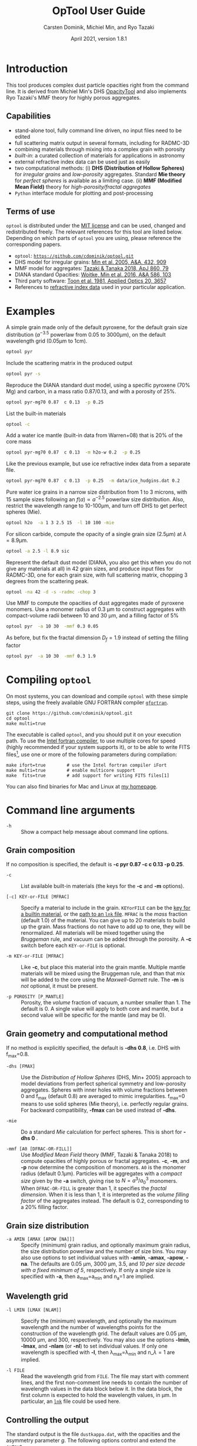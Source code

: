 
#+TITLE:  OpTool User Guide
#+AUTHOR: Carsten Dominik, Michiel Min, and Ryo Tazaki
#+DATE:   April 2021, version 1.8.1

* Introduction

This tool produces complex dust particle opacities right from the
command line. It is derived from Michiel Min's DHS [[https://dianaproject.wp.st-andrews.ac.uk/data-results-downloads/fortran-package/][OpacityTool]] and
also implements Ryo Tazaki's MMF theory for highly porous aggregates.


** Capabilities

- stand-alone tool, fully command line driven, no input files need to
  be edited
- full scattering matrix output in several formats, including for
  RADMC-3D
- combining materials through mixing into a complex grain with
  porosity
- /built-in/: a curated collection of materials for applications in
  astronomy
- external refractive index data can be used just as easily
- two computational methods: (i) *DHS (Distribution of Hollow
  Spheres)* for /irregular grains/ and /low-porosity/ aggregates.
  Standard *Mie theory* for /perfect spheres/ is available as a
  limiting case. (ii) *MMF (Modified Mean Field)* theory for
  /high-porosity/fractal aggregates/
- =Python= interface module for plotting and post-processing

** Terms of use

=optool= is distributed under the [[https://opensource.org/licenses/MIT][MIT license]] and can be used, changed
and redistributed freely. The relevant references for this tool are
listed below.  Depending on which parts of =optool= you are using,
please reference the corresponding papers.

- =optool=: [[https://github.com/cdominik/optool.git][=https://github.com/cdominik/optool.git=]]
- DHS model for irregular grains:  [[https://ui.adsabs.harvard.edu/abs/2005A%26A...432..909M][Min et al. 2005, A&A, 432, 909]]
- MMF model for aggregates: [[https://ui.adsabs.harvard.edu/abs/2018ApJ...860...79T][Tazaki & Tanaka 2018, ApJ 860, 79]]
- DIANA standard Opacities: [[https://ui.adsabs.harvard.edu/abs/2016A%26A...586A.103W][Woitke, Min et al. 2016, A&A 586, 103]]
- Third party software: [[https://ui.adsabs.harvard.edu/abs/1981ApOpt..20.3657T][Toon et al. 1981, Applied Optics 20, 3657]]
- References to [[#builtin-materials][refractive index data]] used in your particular
  application.

* Examples
A simple grain made only of the default pyroxene, for the default
grain size distribution ($a^{-3.5}$ powerlaw from 0.05 to 3000\mu{}m),
on the default wavelength grid (0.05\mu{}m to 1cm).

#+begin_src sh
optool pyr
#+end_src

Include the scattering matrix in the produced output

#+begin_src sh
optool pyr -s
#+end_src

Reproduce the DIANA standard dust model, using a specific pyroxene
(70% Mg) and carbon, in a mass ratio 0.87/0.13, and with a porosity of
25%.

#+begin_src sh
optool pyr-mg70 0.87  c 0.13  -p 0.25
#+end_src

List the built-in materials

#+begin_src sh
optool -c
#+end_src

Add a water ice mantle (built-in data from Warren+08) that is 20% of
the core mass

#+begin_src sh
optool pyr-mg70 0.87  c 0.13  -m h2o-w 0.2  -p 0.25
#+end_src

Like the previous example, but use ice refractive index data from a
separate file.

#+begin_src sh
optool pyr-mg70 0.87  c 0.13  -p 0.25  -m data/ice_hudgins.dat 0.2
#+end_src

Pure water ice grains in a narrow size distribution from 1 to 3
microns, with 15 sample sizes following an $f(a)\propto a^{-2.5}$
powerlaw size distribution. Also, restrict the wavelength range to
10-100\mu{}m, and turn off DHS to get perfect spheres (Mie).

#+begin_src sh
optool h2o  -a 1 3 2.5 15  -l 10 100 -mie
#+end_src

For silicon carbide, compute the opacity of a single grain size (2.5\mu{}m)
at \lambda=8.9\mu{}m.

#+begin_src sh
optool -a 2.5 -l 8.9 sic
#+end_src

Represent the default dust model (DIANA, you also get this when you do
not give any materials at all) in 42 grain sizes, and produce input
files for RADMC-3D, one for each grain size, with full scattering
matrix, chopping 3 degrees from the scattering peak.

#+begin_src sh
optool -na 42 -d -s -radmc -chop 3
#+end_src

Use MMF to compute the opacities of dust aggregates made of pyroxene
monomers.  Use a monomer radius of 0.3 \mu{}m to construct aggregates
with compact-volume radii between 10 and 30 \mu{}m, and a filling
factor of 5%

#+begin_src sh
optool pyr  -a 10 30  -mmf 0.3 0.05
#+end_src

As before, but fix the fractal dimension $D_f=1.9$ instead of setting
the filling factor

#+begin_src sh
optool pyr  -a 10 30  -mmf 0.3 1.9
#+end_src


#+LATEX: \clearpage
* Compiling =optool=
:PROPERTIES:
:CUSTOM_ID: compilation
:END:
On most systems, you can download and compile =optool= with these
simple steps, using the freely available GNU FORTRAN compiler
[[https://gcc.gnu.org/wiki/GFortran][=gfortran=]].

: git clone https://github.com/cdominik/optool.git
: cd optool
: make multi=true

The executable is called =optool=, and you should put it on your
execution path.  To use the [[https://software.intel.com/content/www/us/en/develop/tools/compilers/fortran-compilers.html][Intel fortran compiler]], to use multiple
cores for speed (highly recommended if your system supports it), or to
be able to write FITS files[fn:1], use one or more of the following
parameters during compilation:

: make ifort=true        # use the Intel fortran compiler iFort
: make multi=true        # enable multicore support
: make  fits=true        # add support for writing FITS files[1]

You can also find binaries for Mac and Linux at [[https://staff.fnwi.uva.nl/c.dominik/optool][my homepage]].

[fn:1] This requires the [[https://heasarc.gsfc.nasa.gov/fitsio/][=cfitsio=]] library to be installed on your
system.

* Command line arguments
:PROPERTIES:
:CUSTOM_ID: command-line-arguments
:END:

+ =-h=   :: Show a compact help message about command line options.

** Grain composition
:PROPERTIES:
:CUSTOM_ID: composition
:END:
If no composition is specified, the default is 
*-c pyr 0.87 -c c 0.13 -p 0.25*.

+ =-c= :: List available built-in materials (the keys for the *-c* and
  *-m* options).

+ =[-c] KEY-or-FILE [MFRAC]= ::

  Specify a material to include in the grain.  =KEYorFILE= can be the
  [[#builtin-materials][key for a builtin material]], or the [[#lnk-files][path to an =lnk= file]]. =MFRAC= is
  the /mass/ fraction (default 1.0) of the material. You can give up
  to 20 materials to build up the grain.  Mass fractions do not have
  to add up to one, they will be renormalized.  All materials will be
  mixed together using the /Bruggeman/ rule, and vacuum can be added
  through the porosity. A *-c* switch before each =KEY-or-FILE= is
  optional.

+ =-m KEY-or-FILE [MFRAC]= ::

  Like *-c*, but place this material into the grain mantle. Multiple
  mantle materials will be mixed using the Bruggeman rule, and than
  that mix will be added to the core using the /Maxwell-Garnett/ rule.
  The *-m* is /not/ optional, it must be present.

+ =-p POROSITY [P_MANTLE]= ::

  Porosity, the /volume/ fraction of vacuum, a number smaller than 1.
  The default is 0.  A single value will apply to both core and
  mantle, but a second value will be specific for the mantle (and may
  be 0).


** Grain geometry and computational method

If no method is explicitly specified, the default is *-dhs 0.8*, i.e.
DHS with f_max=0.8.

+ =-dhs [FMAX]= ::
  Use the /Distribution of Hollow Spheres/ (DHS, Min+ 2005) approach to
  model deviations from perfect spherical symmetry and low-porosity
  aggregates. Spheres with inner holes with volume fractions between 0
  and f_max (default 0.8) are averaged to mimic irregularities.
  f_max=0 means to use solid spheres (Mie theory), i.e. perfectly
  regular grains. For backward compatibility, *-fmax* can be used
  instead of *-dhs*.

+ =-mie= ::

  Do a standard /Mie/ calculation for perfect spheres. This is short
  for *-dhs 0* .

+ =-mmf [A0 [DFRAC-OR-FILL]]= ::

  Use /Modified Mean Field/ theory (MMF, Tazaki & Tanaka 2018) to
  compute opacities of highly porous or fractal aggregates.  *-c*,
  *-m*, and *-p* now determine the composition of monomers.  =A0= is
  the monomer radius (default 0.1\mu{}m).  Particles will be
  aggregates with a /compact size/ given by the *-a* switch, giving
  rise to $N=a^3/a_0^3$ monomers. When =DFRAC-OR-FILL= is greater than
  1, it specifies the /fractal dimension/.  When it is less than 1, it
  is interpreted as the /volume filling factor/ of the aggregates
  instead. The default is 0.2, corresponding to a 20% filling factor.


** Grain size distribution
+ =-a AMIN [AMAX [APOW [NA]]]= ::

  Specify (minimum) grain radius, and optionally maximum grain radius,
  the size distribution powerlaw and the number of size bins.  You may
  also use options to set individual values with *-amin*, *-amax*,
  *-apow*, *-na*. The defaults are 0.05 \mu{}m, 3000 \mu{}m, 3.5, and
  /10 per size decade with a fixed minimum of 5/, respectively.  If
  only a single size is specified with *-a*, then a_max=a_min and
  n_a=1 are implied.

  
** Wavelength grid

+ =-l LMIN [LMAX [NLAM]]= ::

  Specify the (minimum) wavelength, and optionally the maximum
  wavelength and the number of wavelengths points for the construction
  of the wavelength grid.  The default values are 0.05 \mu{}m, 10000
  \mu{}m, and 300, respectively.  You may also use the options
  *-lmin*, *-lmax*, and *-nlam* (or *-nl*) to set individual values.
  If only one wavelength is specified with *-l*, then
  \lambda_max=\lambda_min and n_\lambda=1 are implied.

+ =-l FILE= ::

  Read the wavelength grid from =FILE=.  The file may start with
  comment lines, and the first non-comment line needs to contain the
  number of wavelength values in the data block below it. In the data
  block, the first column is expected to hold the wavelength
  values, in \mu{}m. In particular, an [[#lnk-files][=lnk=]] file could be used here.

** Controlling the output

The standard output is the file =dustkappa.dat=, with the opacities
and the asymmetry parameter /g/. The following options control and
extend the [[#output-files][output]].

+ =-o [DIR]= ::

  Put the output files in directory =DIR= instead of the current
  working directory. =./output= will be used if *-o* is present but
  =DIR= is not specified.

+ =-s [NANG]= ::

  Include the full scattering matrix in the output. =NANG= can
  optionally specify the number of equally-spaced [[#angular-grid][angular grid points]]
  to cover the range of angles between 0 and 180 degrees.  The default
  for =NANG= is 180 and should normally be just fine.

+ =-chop [NDEG]= ::

  Cut out the first =NDEG= (2 if unspecified) degrees of the [[#forward-scattering-peak][forward
  scattering peak]] and compensate by a reduction of the scattering
  cross section.

+ =-d [NSUB]= ::

  Divide the computation up into =NA= parts to produce a file for each
  grain size.  Each size will actually be an average over a small
  range of =NSUB= grains around the real size, to smear out resonances.
  The default for =NSUB= is 5.

+ =-fits= ::

  Write =dustkappa.fits= with the absorption cross sections and
  scattering matrix elements, instead of ASCII output.  With the =-d=
  switch, =NA= files will be written.

+ =-radmc [LABEL]= ::

  RADMC-3D uses a different angular grid and normalization for the
  [[#normalization][scattering matrix]], so the output has to be adapted for it.  The
  extension of the files will be changed to =.inp=, and if you specify
  =LABEL=, it will be used in the file name(s).

 

* Material properties
=optool= needs refractive index data to work.  For your convenience, a
useful list of materials is compiled into =optool=. You can also find
and use other data.  No matter where the data is from, you should
/always/ cite the original laboratory papers.

** Built-in materials
:PROPERTIES:
:CUSTOM_ID: builtin-materials
:END:

To access one of the built-in materials, specify the corresponding key
string like =pyr-mg70=. In each material class we have selected a
useful default, accessible with an even simpler generic key (for
example, =pyr= is an alias for =pyr-mg70=). Most of the built-in
refractive index datasets have a wide wavelength coverage - the few
exceptions are highlighted by bold-face numbers.  If a material is
being used outside of the measured region, =optool= will still
function, using extrapolated optical properties.

Even the limited number of materials we have selected to include with
=optool= can be daunting. To get started with some kind of
standard opacity, we recommend to work with pyroxene \fbox{pyr},
carbon \fbox{c}, and (at low temperaturs) water ice \fbox{h2o}.

#+LATEX: \newpage
# #+begin_center
# *Table 1:* Built-in materials
# #+end_center
#+ATTR_LATEX: :font \small\sf :align llllrrrlHH
| *-c Key*   | *-c Key*   | *Material*              | *State* |      \rho | \lambda_min | \lambda_max | *Reference*   | *Comment*    | *File*                      |
| generic    | full key   |                         |         |    g/cm^3 |      \mu{}m |      \mu{}m |               |              |                             |
|------------+------------+-------------------------+---------+-----------+-------------+-------------+---------------+--------------+-----------------------------|
|            | pyr-mg100  | MgSiO_3                 | amorph  |      2.71 |         0.2 |         500 | [[https://ui.adsabs.harvard.edu/abs/1995A%26A...300..503D][Dorschner+95]]  |              | [[file:lnk_data/pyr-mg100-Dorschner1995.lnk][pyr-mg100-Dorschner1995.lnk]] |
|            | pyr-mg95   | Mg_{0.95}Fe_{0.05}SiO_3 | amorph  |      2.74 |         0.2 |         500 | [[https://ui.adsabs.harvard.edu/abs/1995A%26A...300..503D][Dorschner+95]]  |              | [[file:lnk_data/pyr-mg95-Dorschner1995.lnk][pyr-mg95-Dorschner1995.lnk]]  |
|            | pyr-mg80   | Mg_{0.8}Fe_{0.2}SiO_3   | amorph  |       2.9 |         0.2 |         500 | [[https://ui.adsabs.harvard.edu/abs/1995A%26A...300..503D][Dorschner+95]]  | \rho interp. | [[file:lnk_data/pyr-mg80-Dorschner1995.lnk][pyr-mg80-Dorschner1995.lnk]]  |
| \fbox{pyr} | pyr-mg70   | Mg_{0.7}Fe_{0.3}SiO_3   | amorph  |      3.01 |         0.2 |         500 | [[https://ui.adsabs.harvard.edu/abs/1995A%26A...300..503D][Dorschner+95]]  |              | [[file:lnk_data/pyr-mg70-Dorschner1995.lnk][pyr-mg70-Dorschner1995.lnk]]  |
|            | pyr-mg60   | Mg_{0.6}Fe_{0.4}SiO_3   | amorph  |       3.1 |         0.2 |         500 | [[https://ui.adsabs.harvard.edu/abs/1995A%26A...300..503D][Dorschner+95]]  | \rho interp. | [[file:lnk_data/pyr-mg60-Dorschner1995.lnk][pyr-mg60-Dorschner1995.lnk]]  |
|            | pyr-mg50   | Mg_{0.5}Fe_{0.5}SiO_3   | amorph  |       3.2 |         0.2 |         500 | [[https://ui.adsabs.harvard.edu/abs/1995A%26A...300..503D][Dorschner+95]]  |              | [[file:lnk_data/pyr-mg50-Dorschner1995.lnk][pyr-mg50-Dorschner1995.lnk]]  |
|            | pyr-mg40   | Mg_{0.4}Fe_{0.6}SiO_3   | amorph  |       3.3 |         0.2 |         500 | [[https://ui.adsabs.harvard.edu/abs/1995A%26A...300..503D][Dorschner+95]]  | \rho interp. | [[file:lnk_data/pyr-mg40-Dorschner1995.lnk][pyr-mg40-Dorschner1995.lnk]]  |
| ens        | pyr-c-mg96 | Mg_{0.96}Fe_{0.04}SiO3  | cryst   |       2.8 |       *2.0* |        *99* | [[https://ui.adsabs.harvard.edu/abs/1998A%26A...339..904J][Jäger+98]]      |              | [[file:lnk_data/pyr-c-mg96-Jäger1998.lnk][pyr-c-mg96-Jäger1998.lnk]]    |
|------------+------------+-------------------------+---------+-----------+-------------+-------------+---------------+--------------+-----------------------------|
| ol         | ol-mg50    | MgFeSiO_4               | amorph  |      3.71 |         0.2 |         500 | [[https://ui.adsabs.harvard.edu/abs/1995A%26A...300..503D][Dorschner+95]]  |              | [[file:lnk_data/ol-mg50-Dorschner1995.lnk][ol-mg50-Dorschner1995.lnk]]   |
|            | ol-mg40    | Mg_0.8 Fe_1.2 SiO_4     | amorph  |      3.71 |         0.2 |         500 | [[https://ui.adsabs.harvard.edu/abs/1995A%26A...300..503D][Dorschner+95]]  | \rho ?       | [[file:lnk_data/ol-mg40-Dorschner1995.lnk][ol-mg40-Dorschner1995.lnk]]   |
| for        | ol-c-mg100 | Mg_2 SiO_4              | cryst   |      3.33 |       *3.0* |         250 | [[https://ui.adsabs.harvard.edu/abs/1974PhDT.......274S][Steyer+74]]     | switch out?  | [[file:lnk_data/ol-c-mg100-Steyer1974.lnk][ol-c-mg100-Steyer1974.lnk]]   |
|------------+------------+-------------------------+---------+-----------+-------------+-------------+---------------+--------------+-----------------------------|
|            | astrosil   | MgFeSiO4                | mixed   |       3.3 |        6e-5 |         1e5 | [[https://ui.adsabs.harvard.edu/abs/2003ApJ...598.1017D][Draine+03]]     |              | [[file:lnk_data/astrosil-Draine2003.lnk][astrosil-Draine2003.lnk]]     |
|------------+------------+-------------------------+---------+-----------+-------------+-------------+---------------+--------------+-----------------------------|
| \fbox{c}   | c-z        | C                       | amorph? |       1.8 |        0.05 |         1e4 | [[https://ui.adsabs.harvard.edu/abs/1996MNRAS.282.1321Z][Zubko+96]]      |              | [[file:lnk_data/c-z-Zubko1996.lnk][c-z-Zubko1996.lnk]]           |
|            | c-p        | C                       | amorph  |       1.8 |        0.11 |         800 | [[https://ui.adsabs.harvard.edu/abs/1993A%26A...279..577P][Preibisch+93]]  |              | [[file:lnk_data/c-p-Preibisch1993.lnk][c-p-Preibisch1993.lnk]]       |
| gra        | c-gra      | C graphite              | cryst   |     2.16? |       0.001 |        1000 | [[https://ui.adsabs.harvard.edu/abs/2003ApJ...598.1026D][Draine+03]]     |              | [[file:lnk_data/c-gra-Draine2003.lnk][c-gra-Draine2003.lnk]]        |
| org        | c-org      | CHON organics           | amorph  |       1.4 |         0.1 |         1e5 | [[https://ui.adsabs.harvard.edu/abs/1996A%26A...311..291H][Henning+96]]    |              | [[file:lnk_data/c-org-Henning1996.lnk][c-org-Henning1996.lnk]]       |
|            | c-nano     | C nano-diamond          | cryst   |       2.3 |        0.02 |       *110* | [[https://ui.adsabs.harvard.edu/abs/2004A%26A...423..983M][Mutschke+04]]   |              | [[file:lnk_data/c-nano-Mutschke2004.lnk][c-nano-Mutschke2004.lnk]]     |
|------------+------------+-------------------------+---------+-----------+-------------+-------------+---------------+--------------+-----------------------------|
| iron       | fe-c       | Fe                      | metal   |      7.87 |         0.1 |         1e5 | [[https://ui.adsabs.harvard.edu/abs/1996A%26A...311..291H][Henning+96]]    |              | [[file:lnk_data/fe-c-Henning1996.lnk][fe-c-Henning1996.lnk]]        |
|            | fes        | FeS                     | metal   |      4.83 |         0.1 |         1e5 | [[https://ui.adsabs.harvard.edu/abs/1996A%26A...311..291H][Henning+96]]    |              | [[file:lnk_data/fes-Henning1996.lnk][fes-Henning1996.lnk]]         |
|            | sic        | SiC                     | cryst   |      3.22 |       0.001 |        1000 | [[https://ui.adsabs.harvard.edu/abs/1993ApJ...402..441L][Laor93]]        |              | [[file:lnk_data/sic-Draine1993.lnk][sic-Draine1993.lnk]]          |
|------------+------------+-------------------------+---------+-----------+-------------+-------------+---------------+--------------+-----------------------------|
| qua        | sio2       | SiO_2                   | amorph  |      2.65 |      0.0006 |         500 | [[https://ui.adsabs.harvard.edu/abs/2007ApOpt..46.8118K][Kitamura+07]]   | \rho ?       | [[file:lnk_data/sio2-Kitamura2007.lnk][si02-Kitamura2007.lnk]]       |
| cor        | cor-c      | Al_{2}O_3               | cryst   |       4.0 |         0.5 |        *40* | [[https://ui.adsabs.harvard.edu/abs/1995Icar..114..203K][Koike+95]]      |              | [[file:lnk_data/cor-c-Koike1995.lnk][cor-c-Koike1995.lnk]]         |
|------------+------------+-------------------------+---------+-----------+-------------+-------------+---------------+--------------+-----------------------------|
| \fbox{h2o} | h2o-w      | Water ice               | cryst   |      0.92 |        0.04 |         2e6 | [[https://ui.adsabs.harvard.edu/abs/2008JGRD..11314220W][Warren+08]]     |              | [[file:lnk_data/h2o-w-Warren2008.lnk][h2o-w-Warren2008.lnk]]        |
| co2        | co2-w      | CO_2 ice                | cryst   |       1.6 |        0.05 |         2e5 | [[https://ui.adsabs.harvard.edu/abs/1986ApOpt..25.2650W][Warren+86]]     | interpolated | [[file:lnk_data/co2-ice-Warren1986.lnk][co2-ice-Warren2008.lnk]]      |
| nh3        | nh3-m      | NH_3 ice                | cryst   |      0.75 |        0.14 |         200 | [[https://ui.adsabs.harvard.edu/abs/1984ApOpt..23..541M][Martonchik+83]] | \rho?        | [[file:lnk_data/nh3-m-Martonchik1983.lnk][nh3-m-Martonchik1983.lnk]]    |
| co         | co-a       | CO ice                  | amorph  |      0.81 |       *3.8* |       *5.8* | [[https://ui.adsabs.harvard.edu/abs/2006PCCP....8..279P][Palumbo+06]]    |              | [[file:lnk_data/co-a-Palumbo2006.lnk][co-a-Palumbo2006.lnk]]        |
|            | co2-a/c    | CO_2 ice                | am/cr   |       1.2 |       *2.5* |        *20* | [[https://ui.adsabs.harvard.edu/abs/2020ApJ...901...52G][Gerakines+20]]  |              | [[file:lnk_data/co2-a-Gerakines2020.lnk][amorph]]/[[file:lnk_data/co2-c-Gerakines2020.lnk][cryst]]                |
|            | ch4-a/c    | CH_4 ice                | am/cr   |      0.47 |       *2.0* |        *20* | [[https://ui.adsabs.harvard.edu/abs/2020ApJ...901...52G][Gerakines+20]]  |              | [[file:lnk_data/ch4-a-Gerakines2020.lnk][amorph]]/[[file:lnk_data/ch4-c-Gerakines2020.lnk][cryst]]                |
|            | ch3oh-a/c  | CH_{3}OH ice            | am/cr   | 0.78/1.02 |       *2.0* |        *24* | [[https://ui.adsabs.harvard.edu/abs/2020ApJ...901...52G][Gerakines+20]]  |              | [[file:lnk_data/ch3oh-a-Gerakines2020.lnk][amorph]]/[[file:lnk_data/ch3oh-c-Gerakines2020.lnk][cryst]]                |


# |          | icemix-c2d | H_{2}O/CO_{2}/CO mix    | ?       |    1.0 |        0.04 |         8e6 | [[https://ui.adsabs.harvard.edu/abs/2009ApJ...690..496C][Pontoppidan]]  | \rho?        | [[file:lnk_data/icemix-c2d-Pontoppidan2009.lnk][icemix-c2d-Pontoppidan2009.lnk]] |


** External refractory index files (=lnk= files)
:PROPERTIES:
:CUSTOM_ID: lnk-files
:END:

=optool= can use external refractive index data in files with the
following format:
- The file may start with several comment lines (lines starting with
  =!=, =#=, or =*=).
- The next line contains two numbers, the number of wavelengths
  $n_\lambda$ and the specific density \rho of the material in
  g/cm^{3}.
- The remaining lines should form three columns of data:
  \lambda[\mu{}m] (sorted either up or down), and the real and
  imaginary parts of the refractive index, $n$ and $k$.

You can find additional refractive index data [[https://github.com/cdominik/refind-for-optool][here]], in databases like
the [[https://www.astro.uni-jena.de/Laboratory/Database/databases.html][Jena database]], and associated with original papers in the
literature. Don't forget to add the line with $n_\lambda$ and \rho!
If that is not possible, =optool= will count the lines and you can
specify the density after the mass fraction, like this: =optool -c
path/to/file.lnk 0.7 3.42=.



#+LATEX: \newpage
* Output files
:PROPERTIES:
:CUSTOM_ID: output-files
:END:

- dustkappa.dat ::

  This is an ASCII file containing the basic opacity results. It
  starts with a comment section describing the dust model, followed by
  the format number (3, currently), followed by the number of
  wavelengths in the grid, both on lines by themselves.  Then follows
  a block with these columns:

  1. wavelength \lambda [micron]
  2. mass absorption cross section \kappa_abs [cm^2/g]
  3. mass scattering cross section \kappa_sca [cm^2/g]
  4. asymmetry parameter /g/

- dustkapscatmat.dat ::

  ASCII file with cross sections and full scattering matrix. It is an
  extended version of the =dustkappa.dat= file.  This file has a
  format number (0), the number of wavelengths and then the number of
  angular points after the comment section.  After en empty line, this
  is followed by the same block of wavelengths and opacities as
  described above for the =dustkappa.dat= file.  Another empty line is
  followed by a list of the grid angles, yet another empty line, and
  then the scattering matrix elements for all wavelengths and all
  angles. The comment section at the start of the file shows the
  structure in a formal way.  See [[#normalization][the appendix]] for information about
  the normalization of the scattering matrix and about the angular
  grid that is used for it.  Also, see the =-radmc= switch which will
  modify[fn:2] the output to make sure it can be used as an input file
  for [[http://www.ita.uni-heidelberg.de/~dullemond/software/radmc-3d/][RADMC-3D]].

- dustkappa.fits ::

  The FITS-file (ending in ’.fits’) is written instead of the ASCII
  output when using the =-fits= switch. It has two HDU blocks. The first
  block contains the cross sections per unit mass. This is an n_\lambda
  \times 4 matrix with these columns:

  1. wavelength in [\mu{}m]
  2. mass extinction cross section \kappa_ext in [cm^2/g]
  3. mass absorption cross section \kappa_abs in [cm^2/g]
  4. mass scattering cross section \kappa_sca in [cm^2/g]

  The second HDU block contains the scattering matrix elements. It is
  a n_\lambda \times 6 \times n_ang matrix, containing the 6 elements
  of the scattering matrix for n_ang equidistant scattering angles
  from forward scattering (element 0) to backward scattering (element
  n_ang-1), for each wavelength value. The stored matrix elements are
  F_11, F_12, F_22, F_33, F_34, and F_44.


[fn:2] This includes a change of the angular grid and a change in the
normalization of the scattering matrix.


#+LATEX: \newpage
* Python interface

=optool= comes with a [[https://www.python.org/][=python=]] module =optool.py= that runs =optool=
in the background[fn:3] and puts all computed quantities as =numpy=
arrays into a python object.  This makes it straight forward to
inspect and further process the output. Here is how to use it:

#+begin_src python
import optool
p = optool.particle('~/bin/optool pyr 0.8 -m ice 0.2 -na 24 -d')
#+end_src

The argument to =optool.particle()= must be a valid shell
command[fn:4] to run =optool=, if necessary with the full path to the
=optool= binary.  Depending on the presence of the =optool='s *-d*
switch, the command will produce opacities either for $n_p=1$
particle, or for $n_p=n_a$ particles. Most of the attributes (with the
exception of the global wavelength and angular grids) will therefore
be arrays with the first dimension equal to $n_p$, even if
$n_p=1$. The resulting object will have the following attributes:

#+ATTR_LATEX: :font \small  :align llp{7cm}
| *Attribute*         | *Type/Shape*          | *Quantity*                                      |
|---------------------+-----------------------+-------------------------------------------------|
| =cmd=               | =string=              | The full command given in the particle() call   |
|---------------------+-----------------------+-------------------------------------------------|
| =radmc=             | =boolean=             | Output follows RADMC conventions                |
| =scat=              | =boolean=             | Scattering matrix is available                  |
|---------------------+-----------------------+-------------------------------------------------|
| =nlam=              | =int=                 | Number of wavelength points                     |
| =lam=               | =float[nlam]=         | The wavelength grid                             |
| =nang=              | =int=                 | Number of scattering angles                     |
| =scatang=           | =float[nang]=         | The angular grid                                |
|---------------------+-----------------------+-------------------------------------------------|
| =materials=         | =[[[...]...]... ]=    | Lists with [location,m_{frac},\rho,material]    |
|---------------------+-----------------------+-------------------------------------------------|
| =np=                | =int=                 | Number of particles, either 1 or (with -d) n_a  |
|---------------------+-----------------------+-------------------------------------------------|
| =fmax=              | =float[np]=           | Maximum volume fraction of vacuum for DHS       |
| =pcore=, =pmantle=  | =float[np]=           | Porosity of the core/mantle material            |
|---------------------+-----------------------+-------------------------------------------------|
| =amin=, =amax=      | =float[np]=           | min/max grain size used for each particle       |
| =nsub=              | =int[np]=             | Number of sizes averaged for each particle      |
| =apow=              | =float[np]=           | Negative size distribution power law (e.g. 3.5) |
| =a1=, =a2=, =a3=    | =float[np]=           | Mean <a>, $\sqrt{<a^2>}$, and $\sqrt[3]{<a^3>}$ |
| =rho=               | =float[np]=           | Specific density of grains                      |
|---------------------+-----------------------+-------------------------------------------------|
| =kabs,ksca,kext=    | =float[np,nlam]=      | Absorption,scattering,extinction cross section  |
| =gsca=              | =float[np,nlam]=      | Asymmetry parameter                             |
|---------------------+-----------------------+-------------------------------------------------|
| =f11=, ..., =f44=   | =float[np,nlam,nang]= | Scattering matrix element F_11, ... ,F_44       |
| =chop=              | =float[np]=           | Degrees chopped off forward scattering          |
|---------------------+-----------------------+-------------------------------------------------|
| =plot()=            | =method=              | Plot the cross sections and matrix elements     |
|---------------------+-----------------------+-------------------------------------------------|
| =computemean()=     | =method=              | Compute Planck/Rosseland mean opacities         |
| =tmin,tmax,ntemp=   | =float,float,int=     | Temperature grid for mean opacities             |
| =temp=              | =float[ntemp]=        | Temperatures used for mean opacities            |
| =kplanck,kross=     | =float[np,ntemp]=     | Mean opacities, after calling =computemean()=   |
|---------------------+-----------------------+-------------------------------------------------|
| =norm=              | =string=              | Current scattering matrix normalization         |
| =scatnorm()=        | =method=              | Check/change scat. matrix normalization         |
|---------------------+-----------------------+-------------------------------------------------|
| =sizedist()=        | =method=              | Sum opacities over a size distribution          |

#+CAPTION: Screenshot of plots created by running =p.plot()= on an optool particle.
#+ATTR_LATEX: :width 14.8cm :options angle=0
[[./maint/inspect.png]]

Applying the =plot()= method to a =particle= object like =p.plot()=
will produce these plots:
- a plot showing the opacities \kappa_abs, \kappa_sca, and \kappa_ext
  as a function of wavelength, along with the asymmetry parameter /g/
  (on a linear y-scale).  Note that the blue /g/ curve does not have
  its own axis, imagine the full /y/ axis going from 0 to 1 for /g/.
- a plot showing the scattering matrix elements as a function of
  scattering angle, with sliders to go through grain sizes and
  wavelengths.  When interpreting the y axis, note that we plot the
  positive/negative $\log_{10}$ of positive/negative matrix elements,
  compressing the range from $10^{-2}$ to $10^2$ into a line (use the
  grey lines as a guide, ignore the y-axis labels).
- If the =computemean= method has been called first, the mean
  opacities \kappa_Planck and \kappa_Ross are shown in a separate
  plot.  The mean opacities are per unit of grain mass, so please
  apply a dust-to-gas mass ratio to obtain opacities for a gas-dust
  mixture.

The python module has a few more tricks up its sleeve.  We show a few
examples here - full documentation is inside the Python module file
=optool.py=.

- A =lnktable= class to read, plot, modify and write =lnk= files.
  #+begin_src python
  x = optool.lnkfile('lnk_data/sio2-Kitamura2007.lnk')
  x.plot()
  #+end_src

- Compute Planck and Rosseland mean opacities
  #+begin_src 
  p = optool.particle('optool  pyr 0.87  c 0.13 -p 0.25')
  p.computemean(tmin=10.,tmax=1500.,ntemp=300)
  #+end_src

- /Particle arithmetic/: multiplying =optool.particle= objects with
  factors and adding them, or applying size distributions to a
  pre-computed set of opacities. The following page contains a number
  of examples.
#+LATEX: \newpage

Compute the opacities of 100 olivine silicate grain sizes and of 50
carbon grain sizes, and store the opacities in cache directories. This
works by specifying the directory as the second argument. In a new
session, if the directories still exist and were produced using the
same commands, the opacities are simply read back in.

#+begin_src python
import optool
import numpy as np
sil  = optool.particle('optool -d -a 0.001 100 0 100 ol-mg50',cache='sil')
carb = optool.particle('optool -d -a 0.001 3.0 0 50  c',cache='carb')
#+end_src

Apply powerlaw size distributions, and limit the size of the
contributing grains.  Note that a power law f(a)\propto a^{-3.5}
implies using a power a^{-2.5} when computing the number of particles
per size bin on a logarithmic size grid. No normalization is
necessary - the =sizedist= method will take care of that.

#+begin_src python
nsil = sil.a1**(-2.5)             # power law, no normalization required
nsil[sil.a1<0.01] = 0             # no grains smaller than 0.01um
nsil[sil.a1>0.3]  = 0             # no grains larger  than 0.3um
sil_pl = sil.sizedist(nsil)       # pass the relative number for each size

nc = carb.a1**(-2.5)              # power law, no normalization required
nc[carb.a1>0.3]=0                 # no grains larger than 0.3um
carb_pl = carb.sizedist(nc)       # pass the relative number for each size
#+end_src

=sil_pl= and =carb_pl= are now objects with a single opacity each,
obtained by adding opacities with the weights of the size
distribution. The opacities are still per g of total grain mass.
Let's add these two opacities with mass weights, to get something
resembling an interstellar dust opacity produced by a mixture of
silicate and carbon grains:
#+begin_src python
ptot = 0.7*sil_pl + 0.3*carb_pl   # weights should add up to 1
ptot.plot()                       # plot the resulting opacity
#+end_src

Now let's assume we are looking at an interstellar cloud, where the
dust is just one percent of the total mass.  We want to have the
opacity per unit of /gas mass/ instead, and we need Planck and
Rosseland mean opacities:
#+begin_src python
p_ism = ptot * 0.01               # dilute the opacity
p_ism.computemean(tmax=1300)      # Compute mean opacities
p_ism.plot()                      # Plot the results
#+end_src

Other size distributions can be made just as easily.  Here is a
log-normal size distribution for the silicate grains, with a
peak abundance at a size of a_m=1.3 microns, and a logarithmic width
of \sigma=0.2:
#+begin_src python
sil_ln = sil.sizedist( np.exp(-0.5* (np.log(sil.a1/1.3)/0.2)**2) )
sil_ln.write('dkap_ln.dat')       # write opacity to a file
#+end_src

[fn:3] The module runs the command as a subprocess, with output to a
temporary subdirectory.

[fn:4] As a string, or as a list like =['/path/to
my/command','arg1','arg2',...]=. 

\appendix

#+LATEX: \newpage

* Units
Due to conventions in our field, the input and output of =optool= uses
the following units
- *microns* for grain sizes and wavelengths
- *g/cm^3* for mass densities of materials
- *cm^2 g^-1* for opacities \kappa_abs, \kappa_sca, and \kappa_ext
- *sr^-1* or *cm^2 g^-1 sr^-1* for the scattering matrix elements,
  see below.

* Scattering Matrix: The fine print


** Phase function normalization
:PROPERTIES:
:CUSTOM_ID: normalization
:END:
A number of different normalizations for the scattering matrix are
being used in the literature and in computational tools. The
differences are significant, and it is important to be aware of the
choice. For =optool= we are using a convention ([[https://ui.adsabs.harvard.edu/abs/2004nsm..rept....1H][Hovenier (2004)]]) in
which the average over all directions of the 1-1 element of the
scattering matrix equals unity, i.e.

\begin{equation}
\label{eq:1}
\oint_{(4\pi)} F_{11}(\lambda,\Theta) d\Omega = 
2\pi \int_{-1}^{1} F_{11}(\lambda,\mu) {\rm d}\mu= 4\pi \quad ,
\end{equation}

with $\mu=\cos\Theta$. =optool= can also produce output for [[http://www.ita.uni-heidelberg.de/~dullemond/software/radmc-3d/][RADMC-3D]]
which uses instead

\begin{equation}
\label{eq:2}
\oint_{(4\pi)} Z_{11}(\lambda,\Theta) d\Omega =
2\pi \int_{-1}^{1} Z_{11}(\lambda,\mu) {\rm d}\mu =
 \kappa_{\rm sca}(\lambda) \quad .
\end{equation}

The books by Bohren & Huffman and by Mishchenko use different
normalizations again. You can change the normalization of the
scattering matrix in the python interface with the =scatnorm()=
method. By default, it checks the current normalization.  Using an
argument ='r'=, ='b'=, ='m'=, or ='h'= will modify the normalization.

** Forward-scattering peak
:PROPERTIES:
:CUSTOM_ID: forward-scattering-peak
:END:

Particles that are much larger than the wavelength of the considered
radiation can show extreme forward scattering, where much of the
/scattered/ radiation is sent into just a few degrees around the
forward direction.  This can be difficult to handle for radiative
transfer codes which have limited angular resolution or limited
sampling. [[http://exoclouds.com/Software/][MCMax3D]] has the =nspike= keyword to deal with this
issue. Other tools (e.g. RADMC-3D) require this to be taken care of by
the process that creates the opacity files.  The =-chop= switch
specifies a number of degrees around the forward scattering
direction. Inside that cone, the scattering matrix gets limited to the
value at the edge of the cone. To compensate and ensure energy
conservation, the scattering cross section will be reduced
accordingly. As a result, the radiation that would be /scattered/ into
this narrow range of angles will be treated as if it did have /no
interaction at all/ with the grain.


** Angular grid
:PROPERTIES:
:CUSTOM_ID: angular-grid
:END:

=optool= uses an angular grid in one degree steps from 0 to 180
degrees.  The full degrees are the cell /interfaces/ of that
grid. =optool= computes the scattering matrix at the cell /midpoints/,
i.e. at 0.5\deg, 1.5\deg etc to 179.5\deg, for a total of 180 values.
The scattering matrix is normalized in this way, so that a numerical
integral gives the correct result.

RADMC-3D requires the values of the scattering matrix on the cell
/boundaries/, so at 0\deg, 1\deg etc to 180\deg, for a total of 181
values.  For the input files for RADMC-3D, we interpolate and extend
the computed values to the cell boundaries.

* Overview of optical properties

This grid plot shows the imaginary parts of all built-in materials, in
the wavelength range from 0.05 to 300 \mu{}m.  Some if the ices have
only data in a small range, where the vibrational transitions lie.
However, these materials can be used over a much broader wavelength
range, because the extrapolation becomes problematic only in the UV
where electronic transitions kick in.

#+ATTR_LATEX: :width 14.cm :options angle=0
[[./maint/all_k.pdf]]



* How to ingest refractive index data for another material
:PROPERTIES:
:CUSTOM_ID: ingest
:END:

Using external refractive index data means that you have to keep track
of where those files are.  It can be convenient to compile your
favorite materials into =optool=, so that accessing them will be as
simple as using the [[#builtin-materials][built-in materials]].  Here is how to do that:

1. Give your =lnk= file a name exactly like
   =pyr-mg70-Dorschner1995.lnk=, where the start of the name
   (=pyr-mg70=) is the key to access the material and =Dorschner1995=
   (the text after the final =-=) is the reference.
2. Put this file into the =lnk_data= directory.
3. Optionally edit =lnk_data/lnk-help.txt=, so that [[#composition][=optool -c=]] will
   list the new material.  Note that, in order to define /generic keys/,
   optool looks for pairs that look like =genkey -> fullkey= in this file.
4. Run =make ingest= to update =optool_refind.f90=, now with your new
   material.
5. Recompile and install the code.


* Internals
:PROPERTIES:
:CUSTOM_ID: internals
:END:
This appendix describes some key aspects of the internal workings of
the code.

- Refractive Index Data :: Measured refractive index data is obtained
  from data compiled into the code, or read-in from a file.  That data
  is then interpolated and extrapolated onto the wavelength grid
  requested for the computation. Extrapolation toward short
  wavelengths is done keeping the refractive indices constant.
  Extrapolation toward long wavelengths assumes that the last two
  measured data points define a powerlaw. Interpolation in the
  measured grid is done using double-logarithmic interpolation.

- Mixing :: Once the refractive index for all involved materials is
  available, the core and the mantle mixtures are created
  independently, using the Bruggeman rule.  Mass fractions are
  converted into volume fractions, and porosity is implemented using
  vacuum as an additional material.  The subroutine doing the mixing
  uses an iterative procedure that is very stable, also for a large
  number of components.\\
  If there is a mantle, the Maxwell Garnett rule is applied with the
  core being treated as an inclusion inside a mantle matrix.

- DHS :: In order to simulate irregularities in grains (irregular
  shapes, or the properties of low-porosity aggregates), =optool=
  averages the opacities of grains with an inner empty region, over a
  range of volume fractions of this inner region between 0 and $f_{\rm
  max}$.  The subroutine used to compute the opacities and scattering
  matrix elements for these structures is =DMiLay= (Toon & Ackerman
  1981).  When the size parameter $x=2 \pi a/\lambda$ exceeds a value
  of 10^4, no DHS averaging is used.  A standard Mie calculation is
  performed, using the routine =MeerhoffMie= (de Rooij+ 1984), for a
  fixed size parameter of 5000, with proper scaling to the actual size
  of the particle.

- MMF :: To construct fluffy/fractal aggregates, =optool= needs the
  number of monomers $N$, the fractal dimension $D_{\rm f}$, and a
  scaling factor $k_{\rm f}$ which are related to the radius of
  gyration $R_{\rm g}$ of the aggregate by
  \begin{equation}
   N=k_{\rm f}\left(\frac{R_{\rm g}}{a_0}\right)^{D_{\rm f}}
  \end{equation}
  The size $a$ of the particles as specified by the *-a* switch is
  interpreted as the /compact/ size of all material in the aggregate,
  so that $N=a^3/a_0^3$, where $a_0$ is the monomer radius.  The
  average volume filling factor $f$ can be expressed by
  $f=N\cdot\left(\sqrt{3/5}\,a_0/R_{\rm g}\right)^3$.  To determine
  the structure of the aggregates, the user can specify a structure
  parameter.  If that parameter is larger than 1, it is interpreted as
  the /fractal dimension/ $D_{\rm f}$.  Using a fixed fractal
  dimension means that the volume filling factor will decrease with
  aggregate size.  As an alternative, the structure parameter can be
  less than 1.  In that case, it is interpreted as a fixed /volume
  filling factor/ $f$ that applies to all aggregate sizes - with the
  implication that then the fractal dimension increases as a function
  of size. The fractal prefactor $k_{\rm f}$ is chosen automatically
  so that the asymptotic density of small aggregates is the monomer
  material density. To force another value for the prefactor, it can
  be given explicitly as the third value of the =-mmf= option. The
  following table summarizes the relevant equations.

  |             | =-mmf A0 DF=          | =-mmf A0 FILL=        | =-mmf A0 DF KF=                                           |
  |-------------+-----------------------+-----------------------+-----------------------------------------------------------|
  | /           | <                     | <                     | <                                                         |
  | $f$         | $N^{(D_{\rm f}-3)/3}$ | *given by user*       | $\sqrt{27/125}\,k_{\rm f}^{3/D_{\rm f}}N^{3-1/D_{\rm f}}$ |
  | $D_{\rm f}$ | *given by user*       | $3\ln N\,/\,\ln(N/f)$ | *given by user*                                           |
  | $k_{\rm f}$ | $(5/3)^{D_{\rm f}/2}$ | $(5/3)^{D_{\rm f}/2}$ | *given by user*                                           |

  With the structure defined, =optool= then applies the formalism from
  Tazaki & Tanaka (2018) to compute cross sections and the scattering
  matrix.  For the determination of the geometrical cross section
  needed in the theory, we use the general expressions from Tazaki (2021).
  =optool= also computes the phase shift $\Delta\phi$ caused by the
  aggregate to check the validity of the scattering matrix and the
  asymmetry parameter.  If the condition $\Delta\phi<1$ for accurate
  scattering matrix results is violated, a warning will be
  issued. However, the opacities will remain applicable.


* Troubleshooting
- If you get oscillations in the opacities, in particular at long
  wavelengths, the grain size resolution is not sufficient.  Use more
  grain sizes (*-a*, *-na* and *-d* switches).
- If you do not remember how to reproduce a specific run, just check
  the file header - it contains the exact command that was used to
  produce the file.

#+LATEX: \newpage

* Acknowledgments
- [[https://www.researchgate.net/profile/Charlene_Lefevre][Charléne Lefévre]] for [[https://github.com/charlenelefevre/SIGMA][SIGMA]], which inspired me to add grain mantles.
- [[http://www.ita.uni-heidelberg.de/~dullemond/index.shtml?lang=en][Kees Dullemond]] for his python plotting routine =viewarr= ([[https://github.com/dullemond/interactive_plot][available
  on github]]).
- [[https://www.mpia.de/person/32666/1415887][Jeroen Bouwman]] for some pointers to refractive index data.


* Bibliography
#+LATEX: \footnotesize
- Bohren, C.F. and Huffman, D.R. 1998, Wiley-VCH, \\
  /Absorption and Scattering of Light by Small Particles/
- Chapman et al. 2009, ApJ 690, 496
- Draine, B., 2003, ApJ 598, 1017
- Draine, B., 2003, ApJ 598, 1026
- Dorschner, J. et al. 1995, A&A 300, 503
- Gerakines, P. and Hudson, R., ApJ 901, 52
- Henning, Th. and Stognienko, R. 1996, A&A 311,291
- Hovenier, J, 2004, [[https://ui.adsabs.harvard.edu/abs/2004nsm..rept....1H][Report available on ADS]].
- Jäger, C. et al. 1998, A&A 339, 904
- Kitamura, R. et al 2007, Applied Optics 46,33, p. 8188
- Koike, C. et al. 1995, Icarus 114, 203
- Laor, A. and Draine, B., ApJ 402, 441
- Lefèvre, C.; Min,M. et al. 2020, A&A (submitted)
- Martonchik, J. 1984, Applied Optics 23, 541
- Min, M. et al. 2005, A&A, 432, 909
- Min, M. et al. 2016, A&A, 585, 13
- Mishchenko, M. et al. 2002, Cambridge University Press, \\
  /Scattering, absorption, and emission of light by small particles/
- Mutschke, H. et al. 2004, A&A 423, 983
- Okuzumi, S. et al. 2009,  ApJ 707, 1247
- Tazaki, R. et al. 2016, ApJ 823, 70
- Tazaki, R. & Tanaka, H. 2018, ApJ 860,79
- Tazaki, R. 2021, submitted
- Toon, O. & Ackerman,T. 1981, Applied Optics 20, 3657
- Woitke, P.; Min, M. et al. 2016, A&A 586, 103
- Palumbo, E. et al. 2006, PCCP 8, 279
- Preibisch, Th. et al. 1993, A&A 279, 577
- de Rooij W. and van der Stap, C. 1984, A&A 131, 237
- Steyer, T. 1974, PhD Thesis, The University of Arizona
- Warren, S. and Brandt, R. 2008, JGRD,113, D14220
- Warren, S. 1986, Applied Optics 25, 2650
- Zubko, V. et al. 1996, MNRAS 282,1321


# Start of Setup

#+latex_header: \usepackage{enumitem}
#+latex_header: \setlist[description]{style=nextline}
#+latex_header: \setlist[1]{noitemsep}
#+latex_header: \setlist[2]{noitemsep}
#+latex_header: \setlength\parindent{0pt}
#+latex_header: \usepackage{array}
#+latex_header: \newcolumntype{H}{>{\setbox0=\hbox\bgroup}c<{\egroup}@{}}

#+OPTIONS: toc:nil num:2 ^:t
#+LATEX_CLASS: koma-article
#+LATEX_CLASS_OPTIONS: [11pt,a4paper]

